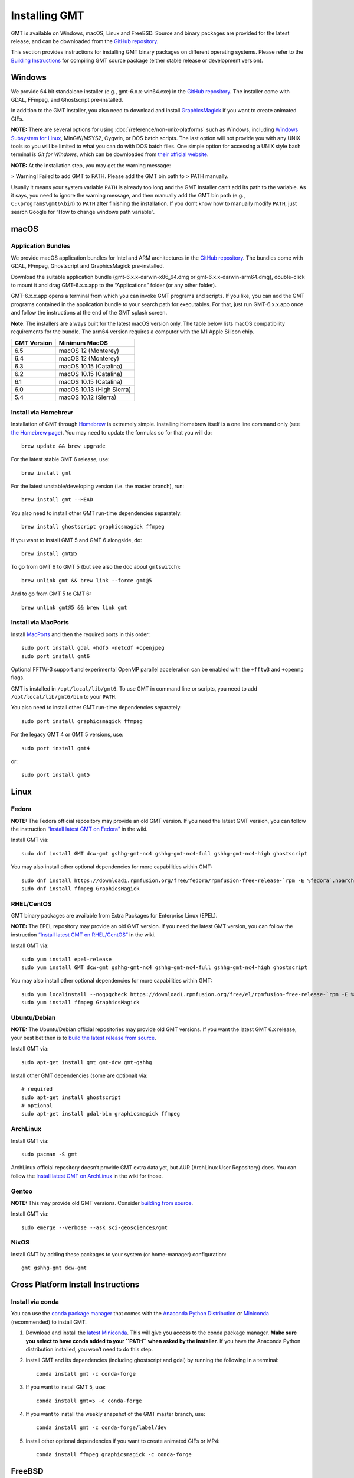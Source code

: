 Installing GMT
==============

.. image:: https://img.shields.io/github/release/GenericMappingTools/gmt
   :target: https://github.com/GenericMappingTools/gmt/releases
.. image:: https://img.shields.io/ubuntu/v/gmt
.. image:: https://img.shields.io/debian/v/gmt
.. image:: https://img.shields.io/fedora/v/GMT
.. image:: https://img.shields.io/archlinux/v/extra/x86_64/gmt
.. image:: https://img.shields.io/homebrew/v/gmt
.. image:: https://img.shields.io/conda/v/conda-forge/gmt

GMT is available on Windows, macOS, Linux and FreeBSD. Source and binary
packages are provided for the latest release, and can be downloaded from
the `GitHub repository <https://github.com/GenericMappingTools/gmt/releases>`__.

This section provides instructions for installing GMT binary packages on
different operating systems. Please refer to the
`Building Instructions <https://github.com/GenericMappingTools/gmt/blob/master/BUILDING.md>`__
for compiling GMT source package (either stable release or development version).

Windows
-------

We provide 64 bit standalone installer (e.g.,
gmt-6.x.x-win64.exe) in the `GitHub
repository <https://github.com/GenericMappingTools/gmt/releases>`__. The
installer come with GDAL, FFmpeg, and Ghostscript pre-installed.

In addition to the GMT installer, you also need to download and install
`GraphicsMagick <http://www.graphicsmagick.org/>`__ if you want to
create animated GIFs.

**NOTE:** There are several options for using :doc:`/reference/non-unix-platforms`
such as Windows, including `Windows Subsystem for
Linux <https://docs.microsoft.com/en-us/windows/wsl/>`__, MinGW/MSYS2,
Cygwin, or DOS batch scripts. The last option will not provide you with
any UNIX tools so you will be limited to what you can do with DOS batch
files. One simple option for accessing a UNIX style bash terminal is
*Git for Windows*, which can be downloaded from `their official
website <https://gitforwindows.org/>`__.

**NOTE:** At the installation step, you may get the warning message:

>   Warning! Failed to add GMT to PATH. Please add the GMT bin path to
>   PATH manually.

Usually it means your system variable ``PATH`` is already too long and
the GMT installer can’t add its path to the variable. As it says, you
need to ignore the warning message, and then manually add the GMT bin
path (e.g., ``C:\programs\gmt6\bin``) to ``PATH`` after finishing the
installation. If you don’t know how to manually modify ``PATH``, just
search Google for “How to change windows path variable”.

macOS
-----

Application Bundles
~~~~~~~~~~~~~~~~~~~

We provide macOS application bundles for Intel and ARM architectures in
the `GitHub
repository <https://github.com/GenericMappingTools/gmt/releases>`__. The
bundles come with GDAL, FFmpeg, Ghostscript and GraphicsMagick
pre-installed.

Download the suitable application bundle (gmt-6.x.x-darwin-x86_64.dmg or
gmt-6.x.x-darwin-arm64.dmg), double-click to mount it and drag
GMT-6.x.x.app to the “Applications” folder (or any other folder).

GMT-6.x.x.app opens a terminal from which you can invoke GMT programs
and scripts. If you like, you can add the GMT programs contained in the
application bundle to your search path for executables. For that, just
run GMT-6.x.x.app once and follow the instructions at the end of the GMT
splash screen.

**Note**: The installers are always built for the latest macOS version
only. The table below lists macOS compatibility requirements for the
bundle. The arm64 version requires a computer with the M1 Apple Silicon
chip.

=============== =========================
**GMT Version** **Minimum MacOS**
=============== =========================
6.5             macOS 12 (Monterey)
6.4             macOS 12 (Monterey)
6.3             macOS 10.15 (Catalina)
6.2             macOS 10.15 (Catalina)
6.1             macOS 10.15 (Catalina)
6.0             macOS 10.13 (High Sierra)
5.4             macOS 10.12 (Sierra)
=============== =========================

Install via Homebrew
~~~~~~~~~~~~~~~~~~~~

Installation of GMT through `Homebrew <https://brew.sh/>`__ is extremely
simple. Installing Homebrew itself is a one line command only (see `the
Homebrew page <https://brew.sh/>`__). You may need to update the
formulas so for that you will do:

::

   brew update && brew upgrade

For the latest stable GMT 6 release, use:

::

   brew install gmt

For the latest unstable/developing version (i.e. the master branch),
run:

::

   brew install gmt --HEAD

You also need to install other GMT run-time dependencies separately:

::

   brew install ghostscript graphicsmagick ffmpeg

If you want to install GMT 5 and GMT 6 alongside, do:

::

   brew install gmt@5

To go from GMT 6 to GMT 5 (but see also the doc about ``gmtswitch``):

::

   brew unlink gmt && brew link --force gmt@5

And to go from GMT 5 to GMT 6:

::

   brew unlink gmt@5 && brew link gmt

Install via MacPorts
~~~~~~~~~~~~~~~~~~~~

Install `MacPorts <https://www.macports.org>`__ and then the required
ports in this order:

::

   sudo port install gdal +hdf5 +netcdf +openjpeg
   sudo port install gmt6

Optional FFTW-3 support and experimental OpenMP parallel acceleration
can be enabled with the ``+fftw3`` and ``+openmp`` flags.

GMT is installed in ``/opt/local/lib/gmt6``. To use GMT in command line
or scripts, you need to add ``/opt/local/lib/gmt6/bin`` to your
``PATH``.

You also need to install other GMT run-time dependencies separately:

::

   sudo port install graphicsmagick ffmpeg

For the legacy GMT 4 or GMT 5 versions, use:

::

   sudo port install gmt4

or:

::

   sudo port install gmt5

Linux
-----

Fedora
~~~~~~

**NOTE:** The Fedora official repository may provide an old GMT version.
If you need the latest GMT version, you can follow the instruction
`“Install latest GMT on
Fedora” <https://github.com/GenericMappingTools/gmt/wiki/Install-latest-GMT-on-Fedora>`__
in the wiki.

Install GMT via:

::

   sudo dnf install GMT dcw-gmt gshhg-gmt-nc4 gshhg-gmt-nc4-full gshhg-gmt-nc4-high ghostscript

You may also install other optional dependencies for more capabilities
within GMT:

::

   sudo dnf install https://download1.rpmfusion.org/free/fedora/rpmfusion-free-release-`rpm -E %fedora`.noarch.rpm
   sudo dnf install ffmpeg GraphicsMagick

RHEL/CentOS
~~~~~~~~~~~

GMT binary packages are available from Extra Packages for Enterprise
Linux (EPEL).

**NOTE:** The EPEL repository may provide an old GMT version. If you
need the latest GMT version, you can follow the instruction `“Install
latest GMT on
RHEL/CentOS” <https://github.com/GenericMappingTools/gmt/wiki/Install-latest-GMT-on-RHEL-CentOS>`__
in the wiki.

Install GMT via:

::

   sudo yum install epel-release
   sudo yum install GMT dcw-gmt gshhg-gmt-nc4 gshhg-gmt-nc4-full gshhg-gmt-nc4-high ghostscript

You may also install other optional dependencies for more capabilities
within GMT:

::

   sudo yum localinstall --nogpgcheck https://download1.rpmfusion.org/free/el/rpmfusion-free-release-`rpm -E %rhel`.noarch.rpm
   sudo yum install ffmpeg GraphicsMagick

Ubuntu/Debian
~~~~~~~~~~~~~

**NOTE:** The Ubuntu/Debian official repositories may provide old GMT
versions. If you want the latest GMT 6.x release, your best bet then is
to `build the latest release from source <https://github.com/GenericMappingTools/gmt/blob/master/BUILDING.md>`__.

Install GMT via:

::

   sudo apt-get install gmt gmt-dcw gmt-gshhg

Install other GMT dependencies (some are optional) via:

::

   # required
   sudo apt-get install ghostscript
   # optional
   sudo apt-get install gdal-bin graphicsmagick ffmpeg

ArchLinux
~~~~~~~~~

Install GMT via:

::

   sudo pacman -S gmt

ArchLinux official repository doesn’t provide GMT extra data yet, but
AUR (ArchLinux User Repository) does. You can follow the `Install latest
GMT on
ArchLinux <https://github.com/GenericMappingTools/gmt/wiki/Install-latest-GMT-on-ArchLinux>`__
in the wiki for those.

Gentoo
~~~~~~

**NOTE:** This may provide old GMT versions. Consider `building from
source <https://github.com/GenericMappingTools/gmt/blob/master/BUILDING.md>`__.

Install GMT via:

::

   sudo emerge --verbose --ask sci-geosciences/gmt

NixOS
~~~~~

Install GMT by adding these packages to your system (or home-manager) configuration:

::

   gmt gshhg-gmt dcw-gmt

Cross Platform Install Instructions
-----------------------------------

Install via conda
~~~~~~~~~~~~~~~~~

You can use the `conda package manager <https://conda.io/>`__ that comes with the
`Anaconda Python Distribution <https://www.anaconda.com/download>`__
or `Miniconda <https://www.anaconda.com/download>`__ (recommended)
to install GMT.

1. Download and install the `latest
   Miniconda <https://conda.io/en/latest/miniconda.html>`__. This will
   give you access to the conda package manager. **Make sure you select
   to have conda added to your ``PATH`` when asked by the installer**.
   If you have the Anaconda Python distribution installed, you won’t
   need to do this step.

2. Install GMT and its dependencies (including ghostscript and gdal) by
   running the following in a terminal:

   ::

      conda install gmt -c conda-forge

3. If you want to install GMT 5, use:

   ::

      conda install gmt=5 -c conda-forge

4. If you want to install the weekly snapshot of the GMT master branch,
   use:

   ::

      conda install gmt -c conda-forge/label/dev

5. Install other optional dependencies if you want to create animated
   GIFs or MP4:

   ::

      conda install ffmpeg graphicsmagick -c conda-forge

FreeBSD
-------

GMT may be installed on FreeBSD using Ports or from source.

**NOTE:** The Ports Collection may provide old GMT versions. If you want
the latest GMT release, consider `building the latest release from
source <https://github.com/GenericMappingTools/gmt/blob/master/BUILDING.md>`__.

Install via Ports
~~~~~~~~~~~~~~~~~

The FreeBSD Ports Collection is a diverse collection of utility and
application software that has been ported to FreeBSD.

**Precompiled**

Install precompiled gmt binaries with::

   pkg install gmt

**Compile from Ports**

If not done already, set up the `Ports Collection <https://docs.freebsd.org/en/books/handbook/ports/#ports-using>`__::

   portsnap fetch
   portsnap extract

If already set up, make sure you’re up-to-date::

   portsnap fetch update

Then change into directory ``/usr/ports/graphics/gmt`` and build::

   make install clean

